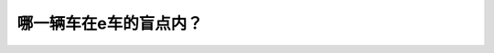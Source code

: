.. raw:: html

   <div class="question-page">
   <div class="test-name">New加拿大BC驾照考试笔试全真模拟题2024版</div>

.. meta::
   :description: 哪一辆车在e车的盲点内？
   :keywords: 

.. raw:: html

   <div class="question-card">


哪一辆车在e车的盲点内？
========================

.. raw:: html

   <div id="q26" class="quiz">
       <div class="option" id="q26-A" onclick="selectOption('q26', 'A', false)">
           A. 车辆a
       </div>
       <div class="option" id="q26-B" onclick="selectOption('q26', 'B', true)">
           B. 车辆b
       </div>
       <div class="option" id="q26-C" onclick="selectOption('q26', 'C', false)">
           C. 车辆c
       </div>
       <div class="option" id="q26-D" onclick="selectOption('q26', 'D', false)">
           D. 车辆d
       </div>
       <p id="q26-result" class="result"></p>
   </div>

   <hr>

.. dropdown:: ►|explanation|

   

.. raw:: html

   <div class="nav-buttons">
       <a href="q25.html" class="button">|prev_question|</a>
       <span class="page-indicator">26 / 100</span>
       <a href="q27.html" class="button">|next_question|</a>
   </div>
   </div>

   </div>
